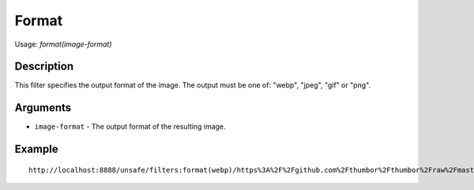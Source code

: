 Format
======

Usage: `format(image-format)`

Description
-----------

This filter specifies the output format of the image. The output must be
one of: "webp", "jpeg", "gif" or "png".

Arguments
---------

- ``image-format`` - The output format of the resulting image.

Example
-------

::

    http://localhost:8888/unsafe/filters:format(webp)/https%3A%2F%2Fgithub.com%2Fthumbor%2Fthumbor%2Fraw%2Fmaster%2Fexample.jpg
